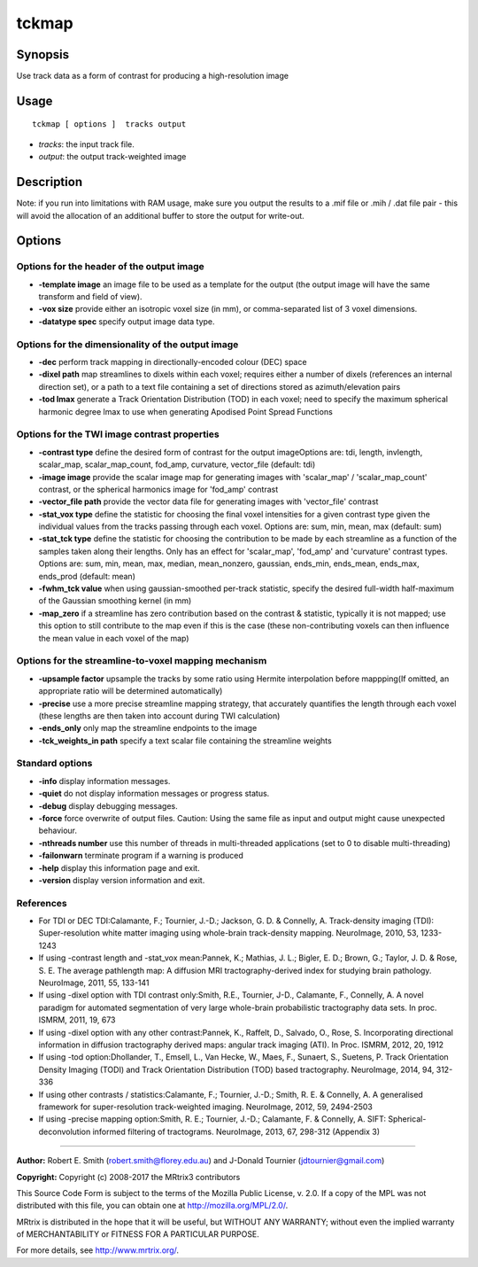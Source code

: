 .. _tckmap:

tckmap
===========

Synopsis
--------

Use track data as a form of contrast for producing a high-resolution image

Usage
--------

::

    tckmap [ options ]  tracks output

-  *tracks*: the input track file.
-  *output*: the output track-weighted image

Description
-----------

Note: if you run into limitations with RAM usage, make sure you output the results to a .mif file or .mih / .dat file pair - this will avoid the allocation of an additional buffer to store the output for write-out.

Options
-------

Options for the header of the output image
^^^^^^^^^^^^^^^^^^^^^^^^^^^^^^^^^^^^^^^^^^

-  **-template image** an image file to be used as a template for the output (the output image will have the same transform and field of view).

-  **-vox size** provide either an isotropic voxel size (in mm), or comma-separated list of 3 voxel dimensions.

-  **-datatype spec** specify output image data type.

Options for the dimensionality of the output image
^^^^^^^^^^^^^^^^^^^^^^^^^^^^^^^^^^^^^^^^^^^^^^^^^^

-  **-dec** perform track mapping in directionally-encoded colour (DEC) space

-  **-dixel path** map streamlines to dixels within each voxel; requires either a number of dixels (references an internal direction set), or a path to a text file containing a set of directions stored as azimuth/elevation pairs

-  **-tod lmax** generate a Track Orientation Distribution (TOD) in each voxel; need to specify the maximum spherical harmonic degree lmax to use when generating Apodised Point Spread Functions

Options for the TWI image contrast properties
^^^^^^^^^^^^^^^^^^^^^^^^^^^^^^^^^^^^^^^^^^^^^

-  **-contrast type** define the desired form of contrast for the output imageOptions are: tdi, length, invlength, scalar_map, scalar_map_count, fod_amp, curvature, vector_file (default: tdi)

-  **-image image** provide the scalar image map for generating images with 'scalar_map' / 'scalar_map_count' contrast, or the spherical harmonics image for 'fod_amp' contrast

-  **-vector_file path** provide the vector data file for generating images with 'vector_file' contrast

-  **-stat_vox type** define the statistic for choosing the final voxel intensities for a given contrast type given the individual values from the tracks passing through each voxel. Options are: sum, min, mean, max (default: sum)

-  **-stat_tck type** define the statistic for choosing the contribution to be made by each streamline as a function of the samples taken along their lengths. Only has an effect for 'scalar_map', 'fod_amp' and 'curvature' contrast types. Options are: sum, min, mean, max, median, mean_nonzero, gaussian, ends_min, ends_mean, ends_max, ends_prod (default: mean)

-  **-fwhm_tck value** when using gaussian-smoothed per-track statistic, specify the desired full-width half-maximum of the Gaussian smoothing kernel (in mm)

-  **-map_zero** if a streamline has zero contribution based on the contrast & statistic, typically it is not mapped; use this option to still contribute to the map even if this is the case (these non-contributing voxels can then influence the mean value in each voxel of the map)

Options for the streamline-to-voxel mapping mechanism
^^^^^^^^^^^^^^^^^^^^^^^^^^^^^^^^^^^^^^^^^^^^^^^^^^^^^

-  **-upsample factor** upsample the tracks by some ratio using Hermite interpolation before mappping(If omitted, an appropriate ratio will be determined automatically)

-  **-precise** use a more precise streamline mapping strategy, that accurately quantifies the length through each voxel (these lengths are then taken into account during TWI calculation)

-  **-ends_only** only map the streamline endpoints to the image

-  **-tck_weights_in path** specify a text scalar file containing the streamline weights

Standard options
^^^^^^^^^^^^^^^^

-  **-info** display information messages.

-  **-quiet** do not display information messages or progress status.

-  **-debug** display debugging messages.

-  **-force** force overwrite of output files. Caution: Using the same file as input and output might cause unexpected behaviour.

-  **-nthreads number** use this number of threads in multi-threaded applications (set to 0 to disable multi-threading)

-  **-failonwarn** terminate program if a warning is produced

-  **-help** display this information page and exit.

-  **-version** display version information and exit.

References
^^^^^^^^^^

* For TDI or DEC TDI:Calamante, F.; Tournier, J.-D.; Jackson, G. D. & Connelly, A. Track-density imaging (TDI): Super-resolution white matter imaging using whole-brain track-density mapping. NeuroImage, 2010, 53, 1233-1243

* If using -contrast length and -stat_vox mean:Pannek, K.; Mathias, J. L.; Bigler, E. D.; Brown, G.; Taylor, J. D. & Rose, S. E. The average pathlength map: A diffusion MRI tractography-derived index for studying brain pathology. NeuroImage, 2011, 55, 133-141

* If using -dixel option with TDI contrast only:Smith, R.E., Tournier, J-D., Calamante, F., Connelly, A. A novel paradigm for automated segmentation of very large whole-brain probabilistic tractography data sets. In proc. ISMRM, 2011, 19, 673

* If using -dixel option with any other contrast:Pannek, K., Raffelt, D., Salvado, O., Rose, S. Incorporating directional information in diffusion tractography derived maps: angular track imaging (ATI). In Proc. ISMRM, 2012, 20, 1912

* If using -tod option:Dhollander, T., Emsell, L., Van Hecke, W., Maes, F., Sunaert, S., Suetens, P. Track Orientation Density Imaging (TODI) and Track Orientation Distribution (TOD) based tractography. NeuroImage, 2014, 94, 312-336

* If using other contrasts / statistics:Calamante, F.; Tournier, J.-D.; Smith, R. E. & Connelly, A. A generalised framework for super-resolution track-weighted imaging. NeuroImage, 2012, 59, 2494-2503

* If using -precise mapping option:Smith, R. E.; Tournier, J.-D.; Calamante, F. & Connelly, A. SIFT: Spherical-deconvolution informed filtering of tractograms. NeuroImage, 2013, 67, 298-312 (Appendix 3)

--------------



**Author:** Robert E. Smith (robert.smith@florey.edu.au) and J-Donald Tournier (jdtournier@gmail.com)

**Copyright:** Copyright (c) 2008-2017 the MRtrix3 contributors

This Source Code Form is subject to the terms of the Mozilla Public License, v. 2.0. If a copy of the MPL was not distributed with this file, you can obtain one at http://mozilla.org/MPL/2.0/.

MRtrix is distributed in the hope that it will be useful, but WITHOUT ANY WARRANTY; without even the implied warranty of MERCHANTABILITY or FITNESS FOR A PARTICULAR PURPOSE.

For more details, see http://www.mrtrix.org/.


